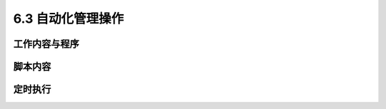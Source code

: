 ===================
6.3 自动化管理操作
===================

工作内容与程序
---------------------

脚本内容
--------------

定时执行
--------------